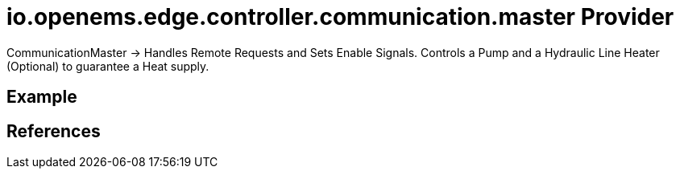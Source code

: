 # io.openems.edge.controller.communication.master Provider

CommunicationMaster -> Handles Remote Requests and Sets Enable Signals.
Controls a Pump and a Hydraulic Line Heater (Optional) to guarantee a Heat supply.

## Example

## References

